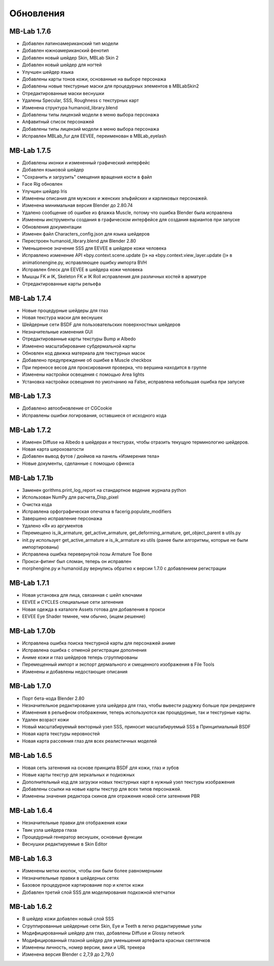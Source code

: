 Обновления
=======

============
MB-Lab 1.7.6
============

* Добавлен латиноамериканский тип модели 
* Добавлен южноамериканский фенотип
* Добавлен новый шейдер Skin, MBLab Skin 2
* Добавлен новый шейдер для ногтей
* Улучшен шейдер языка
* Добавлены карты тонов кожи, основанные на выборе персонажа
* Добавлены новые текстурные маски для процедурных элементов в MBLabSkin2
* Отредактированные маски веснушки
* Удалены Specular, SSS, Roughness с текстурных карт
* Изменена структура humanoid_library.blend
* Добавлены типы лицензий модели в меню выбора персонажа
* Алфавитный список персонажей
* Добавлены типы лицензий модели в меню выбора персонажа
* Исправлен MBLab_fur для EEVEE, переименован в MBLab_eyelash

============
MB-Lab 1.7.5
============

* Добавлены иконки и измененный графический интерфейс
* Добавлен языковой шейдер
* "Сохранить и загрузить" смещения вращения кости в файл
* Face Rig обновлен
* Улучшен шейдер Iris
* Изменены описания для мужских и женских эльфийских и карликовых персонажей.
* Изменена минимальная версия Blender до 2.80.74
* Удалено сообщение об ошибке из флажка Muscle, потому что ошибка Blender была исправлена
* Изменены инструменты создания в графическом интерфейсе для создания вариантов при запуске
* Обновления документации
* Изменен файл Characters_config.json для языка шейдеров
* Перестроен humanoid_library.blend для Blender 2.80
* Уменьшенное значение SSS для EEVEE в шейдере кожи человека
* Исправлено изменение API «bpy.context.scene.update ()» на «bpy.context.view_layer.update ()» в animationengine.py, исправляющее ошибку импорта BVH
* Исправлен блеск для EEVEE в шейдера кожи человека
* Мышцы FK и IK, Skeleton FK и IK Roll исправления для различных костей в арматуре
* Отредактированные карты рельефа

============
MB-Lab 1.7.4
============

* Новые процедурные шейдеры для глаз
* Новая текстура маски для веснушек
* Шейдерные сети BSDF для пользовательских поверхностных шейдеров
* Незначительные изменения GUI
* Отредактированные карты текстуры Bump и Albedo
* Изменено масштабирование субдермальной карты
* Обновлен код движка материала для текстурных масок
* Добавлено предупреждение об ошибке в Muscle checkbox
* При переносе весов для проксирования проверка, что вершина находится в группе
* Изменены настройки освещения с помощью Area lights
* Установка настройки освещения по умолчанию на False, исправлена небольшая ошибка при запуске

==============
MB-Lab 1.7.3
==============

* Добавлено автообновление от CGCookie
* Исправлены ошибки логирования, оставшиеся от исходного кода

============
MB-Lab 1.7.2
============

* Изменен Diffuse на Albedo в шейдерах и текстурах, чтобы отразить текущую терминологию шейдеров.
* Новая карта шероховатости
* Добавлен вывод футов / дюймов на панель «Измерения тела»
* Новые документы, сделанные с помощью сфинкса

=============
MB-Lab 1.7.1b
=============

* Заменен gorithms.print_log_report на стандартное ведение журнала python
* Использован NumPy для расчета_Disp_pixel
* Очистка кода
* Исправлена орфографическая опечатка в facerig.populate_modifiers
* Завершено исправление персонажа
* Удалено «Я» из аргументов
* Перемещено is_ik_armature, get_active_armature, get_deforming_armature, get_object_parent в utils.py
* init.py использует get_active_armature и is_ik_armature из utils (ранее были алгоритмы, которые не были импортированы)
* Исправлена ошибка перевернутой позы Armature Toe Bone
* Прокси-фитинг был сломан, теперь он исправлен
* morphengine.py и humanoid.py вернулись обратно к версии 1.7.0 с добавлением регистрации

============
MB-Lab 1.7.1
============

* Новая установка для лица, связанная с шейп ключами
* EEVEE и CYCLES специальные сети затенения
* Новая одежда в каталоге Assets готова для добавления в прокси
* EEVEE Eye Shader темнее, чем обычно, (ищем решение)

=============
MB-Lab 1.7.0b
=============

* Исправлена ошибка поиска текстурной карты для персонажей аниме
* Исправлена ошибка с отменой регистрации дополнения
* Аниме кожи и глаз шейдеров теперь сгруппированы
* Перемещенный импорт и экспорт дермального и смещенного изображения в File Tools
* Изменены и добавлены недостающие описания

============
MB-Lab 1.7.0
============

* Порт бета-кода Blender 2.80
* Незначительное редактирование узла шейдера для глаз, чтобы вывести радужку больше при рендеринге
* Изменения в рельефном отображении, теперь используются как процедурные, так и текстурные карты.
* Удален возраст кожи
* Новый масштабируемый векторный узел SSS, приносит масштабируемый SSS в Принципиальный BSDF
* Новая карта текстуры неровностей
* Новая карта рассеяния глаз для всех реалистичных моделей

============
MB-Lab 1.6.5
============

* Новая сеть затенения на основе принципа BSDF для кожи, глаз и зубов
* Новые карты текстур для зеркальных и подкожных
* Дополнительный код для загрузки новых текстурных карт в нужный узел текстуры изображения
* Добавлены ссылки на новые карты текстур для всех типов персонажей.
* Изменены значения редактора скинов для отражения новой сети затенения PBR

============
MB-Lab 1.6.4
============

* Незначительные правки для отображения кожи
* Твик узла шейдера глаза
* Процедурный генератор веснушек, основные функции
* Веснушки редактируемые в Skin Editor

============
MB-Lab 1.6.3
============

* Изменены метки кнопок, чтобы они были более равномерными
* Незначительные правки в шейдерных сетях
* Базовое процедурное картирование пор и клеток кожи
* Добавлен третий слой SSS для моделирования подкожной клетчатки

============
MB-Lab 1.6.2
============

* В шейдер кожи добавлен новый слой SSS
* Сгруппированные шейдерные сети Skin, Eye и Teeth в легко редактируемые узлы
* Модифицированный шейдер для глаз, добавлены Diffuse и Glossy network
* Модифицированный глазной шейдер для уменьшения артефакта красных светлячков
* Изменены личность, номер версии, вики и URL трекера
* Изменена версия Blender с 2,7,9 до 2,79,0
